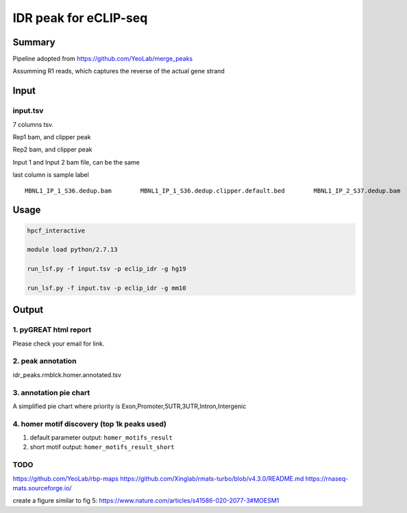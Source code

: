 IDR peak for eCLIP-seq
===================================

Summary
^^^^^^^

Pipeline adopted from https://github.com/YeoLab/merge_peaks

Assumming R1 reads, which captures the reverse of the actual gene strand 



Input
^^^^^

input.tsv
-------

7 columns tsv.

Rep1 bam, and clipper peak

Rep2 bam, and clipper peak

Input 1 and Input 2 bam file, can be the same

last column is sample label

::

	MBNL1_IP_1_S36.dedup.bam        MBNL1_IP_1_S36.dedup.clipper.default.bed        MBNL1_IP_2_S37.dedup.bam        MBNL1_IP_2_S37.dedup.clipper.default.bed        3162889_Hudep2_Input_S27.dedup.bam      3162889_Hudep2_Input_S27.dedup.bam      Hudep2_eclip


Usage
^^^^^

.. code:: bash

	hpcf_interactive

	module load python/2.7.13

	run_lsf.py -f input.tsv -p eclip_idr -g hg19

	run_lsf.py -f input.tsv -p eclip_idr -g mm10


Output
^^^^^^

1. pyGREAT html report
-----------------

Please check your email for link.

2. peak annotation
----------------------

idr_peaks.rmblck.homer.annotated.tsv

3. annotation pie chart
---------------

A simplified pie chart where priority is Exon,Promoter,5UTR,3UTR,Intron,Intergenic

4. homer motif discovery (top 1k peaks used)
---------------

1. default parameter output: ``homer_motifs_result``

2. short motif output: ``homer_motifs_result_short``



TODO
----


https://github.com/YeoLab/rbp-maps
https://github.com/Xinglab/rmats-turbo/blob/v4.3.0/README.md
https://rnaseq-mats.sourceforge.io/

create a figure similar to fig 5: https://www.nature.com/articles/s41586-020-2077-3#MOESM1